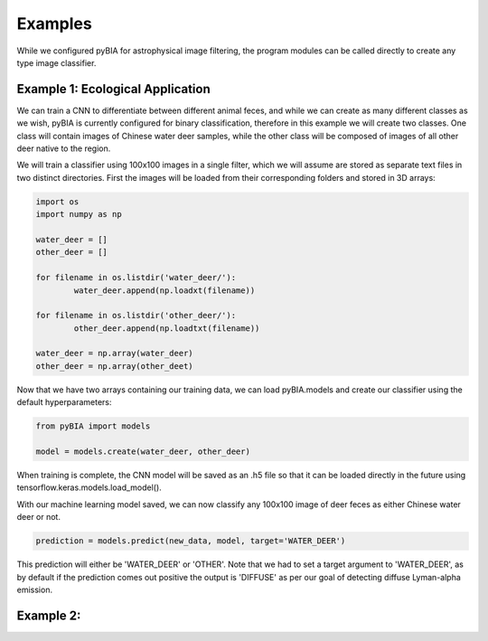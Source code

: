 .. _examples:

Examples
========
While we configured pyBIA for astrophysical image filtering, the program modules can be called directly to create any type image classifier. 

Example 1: Ecological Application
-----------

We can train a CNN to differentiate between different animal feces, and while we can create as many different classes as we wish, pyBIA is currently configured for binary classification, therefore in this example we will create two classes. One class will contain images of Chinese water deer samples, while the other class will be composed of images of all other deer native to the region. 

We will train a classifier using 100x100 images in a single filter, which we will assume are stored as separate text files in two distinct directories. First the images will be loaded from their corresponding folders and stored in 3D arrays:

.. code-block:: python

	import os
	import numpy as np

	water_deer = []
	other_deer = []

	for filename in os.listdir('water_deer/'):
		water_deer.append(np.loadxt(filename))

	for filename in os.listdir('other_deer/'):
		other_deer.append(np.loadtxt(filename))

	water_deer = np.array(water_deer)
	other_deer = np.array(other_deet)

Now that we have two arrays containing our training data, we can load pyBIA.models and create our classifier using the default hyperparameters:

.. code-block:: python

	from pyBIA import models

	model = models.create(water_deer, other_deer)

When training is complete, the CNN model will be saved as an .h5 file so that it can be loaded directly in the future using tensorflow.keras.models.load_model().

With our machine learning model saved, we can now classify any 100x100 image of deer feces as either Chinese water deer or not.

.. code-block:: python

	prediction = models.predict(new_data, model, target='WATER_DEER')

This prediction will either be 'WATER_DEER' or 'OTHER'. Note that we had to set a target argument to 'WATER_DEER', as by default if the prediction comes out positive the output is 'DIFFUSE' as per our goal of detecting diffuse Lyman-alpha emission.


Example 2:
-----------





